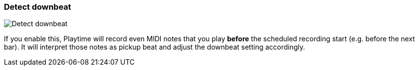 ifdef::pdf-theme[[[inspector-matrix-recording-detect-downbeat,Detect downbeat]]]
ifndef::pdf-theme[[[inspector-matrix-recording-detect-downbeat,Detect downbeat]]]
=== Detect downbeat

image::playtime::generated/screenshots/elements/inspector/matrix/recording-detect-downbeat.png[Detect downbeat]

If you enable this, Playtime will record even MIDI notes that you play *before* the scheduled recording start (e.g. before the next bar). It will interpret those notes as pickup beat and adjust the downbeat setting accordingly.

